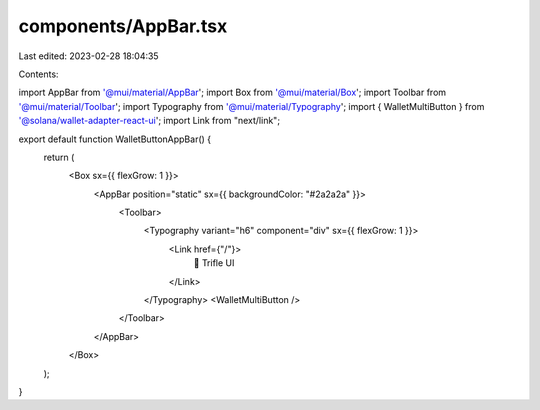 components/AppBar.tsx
=====================

Last edited: 2023-02-28 18:04:35

Contents:

.. code-block:: tsx

    
import AppBar from '@mui/material/AppBar';
import Box from '@mui/material/Box';
import Toolbar from '@mui/material/Toolbar';
import Typography from '@mui/material/Typography';
import { WalletMultiButton } from '@solana/wallet-adapter-react-ui';
import Link from "next/link";

export default function WalletButtonAppBar() {
    return (
        <Box sx={{ flexGrow: 1 }}>
            <AppBar position="static" sx={{ backgroundColor: "#2a2a2a" }}>
                <Toolbar>
                    <Typography variant="h6" component="div" sx={{ flexGrow: 1 }}>
                        <Link href={"/"}>
                            🍰 Trifle UI
                        </Link>
                    </Typography>
                    <WalletMultiButton />
                </Toolbar>
            </AppBar>
        </Box>
    );
}

